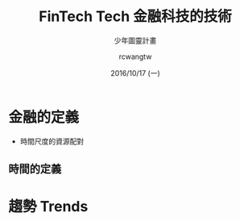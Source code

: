 #+TITLE: FinTech Tech 金融科技的技術
#+SUBTITLE: 少年圖靈計畫
#+DATE: 2016/10/17 (一)
#+AUTHOR: rcwangtw
#+EMAIL: rcwang.tw@gmail.com
#+OPTIONS: ':nil *:t -:t ::t <:t H:3 \n:nil ^:t arch:headline
#+OPTIONS: author:t c:nil creator:comment d:(not "LOGBOOK") date:t
#+OPTIONS: e:t email:nil f:t inline:t num:nil p:nil pri:nil stat:t
#+OPTIONS: tags:t tasks:t tex:t timestamp:t toc:nil todo:t |:t
#+DESCRIPTION:
#+EXCLUDE_TAGS: noexport
#+KEYWORDS:
#+LANGUAGE: en
#+SELECT_TAGS: export

#+GOOGLE_PLUS: https://plus.google.com/rcwangtw
#+WWW: http://rcwangtw.github.io/
#+GITHUB: http://github.com/rcwangtw
#+TWITTER: rcwangtw

#+FAVICON: images/ricky.png
#+ICON: images/ricky.png
#+HASHTAG: test, test, test

# Fork me ribbon
#+BEGIN_HTML
<a href="https://github.com/rcwangtw/csx-machine-learning">
<img style="position: absolute; top: 0; right: 0; border: 0;" src="https://s3.amazonaws.com/github/ribbons/forkme_right_darkblue_121621.png" alt="Fork me on GitHub">
</a>
#+END_HTML


* 金融的定義
  - 時間尺度的資源配對

** 時間的定義

* 趨勢 Trends
